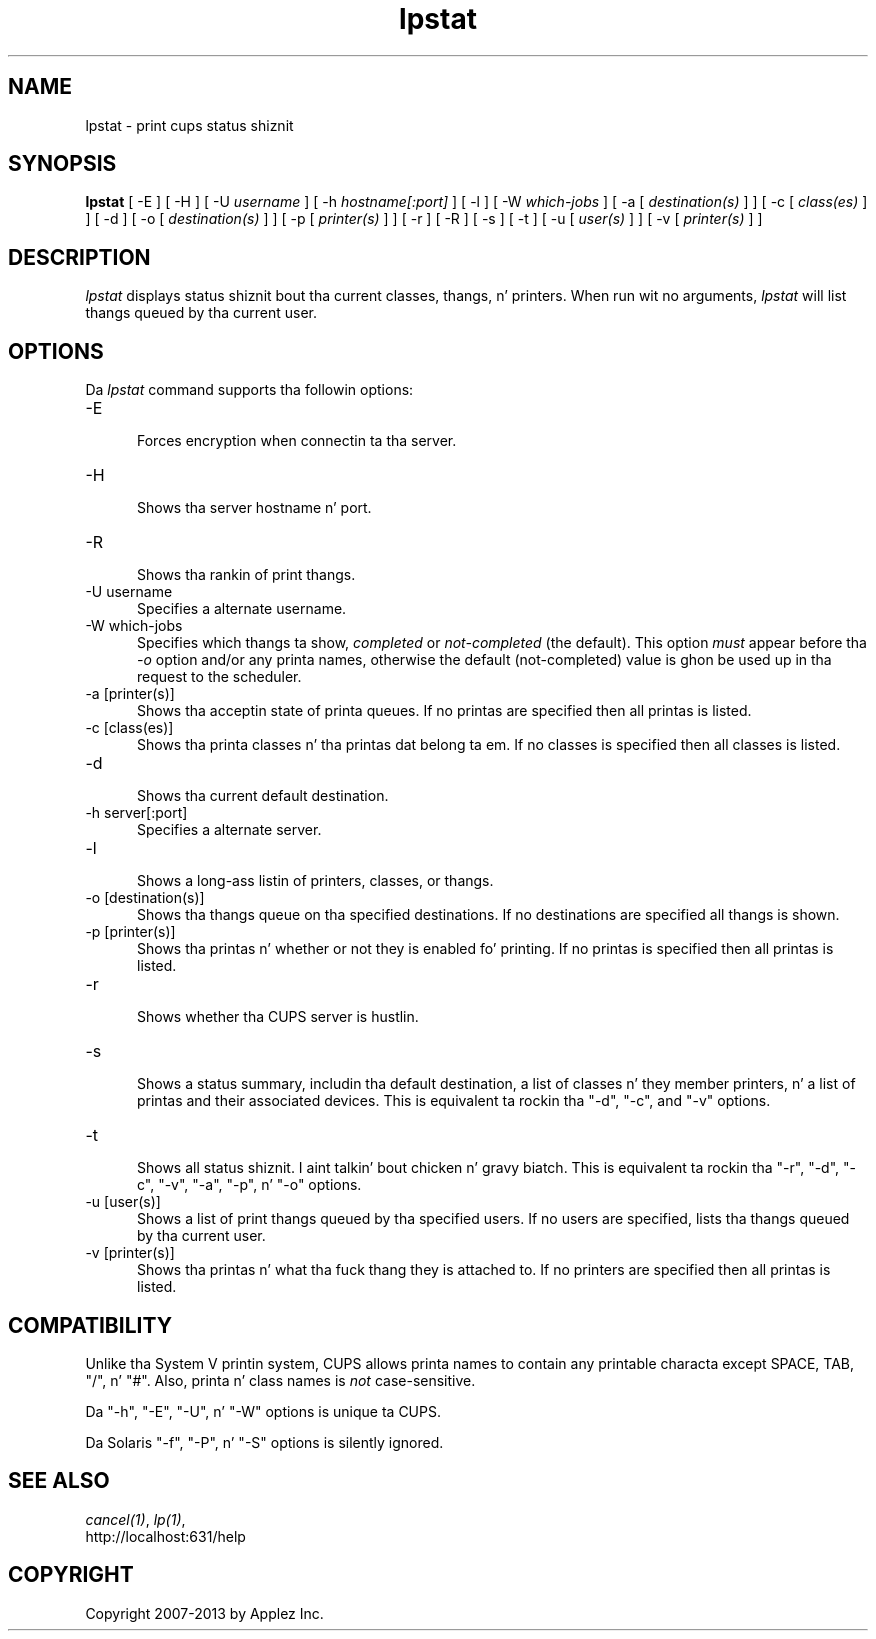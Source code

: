 .\"
.\" "$Id: lpstat.man 11022 2013-06-06 22:14:09Z msweet $"
.\"
.\"   lpstat playa page fo' CUPS.
.\"
.\"   Copyright 2007-2013 by Applez Inc.
.\"   Copyright 1997-2006 by Easy Software Products.
.\"
.\"   These coded instructions, statements, n' computa programs is the
.\"   property of Applez Inc. n' is protected by Federal copyright
.\"   law.  Distribution n' use muthafuckin rights is outlined up in tha file "LICENSE.txt"
.\"   which should done been included wit dis file.  If dis file is
.\"   file is missin or damaged, peep tha license at "http://www.cups.org/".
.\"
.TH lpstat 1 "CUPS" "10 September 2008" "Applez Inc."
.SH NAME
lpstat \- print cups status shiznit
.SH SYNOPSIS
.B lpstat
[ -E ] [ -H ] [ -U
.I username
] [ -h
.I hostname[:port]
] [ -l ] [ -W
.I which-jobs
] [ -a [
.I destination(s)
] ] [ -c [
.I class(es)
] ] [ -d ] [ -o [
.I destination(s)
] ] [ -p [
.I printer(s)
] ] [ -r ] [ -R ] [ -s ] [ -t ] [ -u [
.I user(s)
] ] [ -v [
.I printer(s)
] ]
.SH DESCRIPTION
\fIlpstat\fR displays status shiznit bout tha current
classes, thangs, n' printers. When run wit no arguments,
\fIlpstat\fR will list thangs queued by tha current user.
.SH OPTIONS
Da \fIlpstat\fR command supports tha followin options:
.TP 5
-E
.br
Forces encryption when connectin ta tha server.
.TP 5
-H
.br
Shows tha server hostname n' port.
.TP 5
-R
.br
Shows tha rankin of print thangs.
.TP 5
-U username
.br
Specifies a alternate username.
.TP 5
-W which-jobs
.br
Specifies which thangs ta show, \fIcompleted\fR or
\fInot-completed\fR (the default). This option \fImust\fR appear
before tha \fI-o\fR option and/or any printa names, otherwise
the default (not-completed) value is ghon be used up in tha request to
the scheduler.
.TP 5
-a [printer(s)]
.br
Shows tha acceptin state of printa queues. If no printas are
specified then all printas is listed.
.TP 5
-c [class(es)]
.br
Shows tha printa classes n' tha printas dat belong ta em.
If no classes is specified then all classes is listed.
.TP 5
-d
.br
Shows tha current default destination.
.TP 5
-h server[:port]
.br
Specifies a alternate server.
.TP 5
-l
.br
Shows a long-ass listin of printers, classes, or thangs.
.TP 5
-o [destination(s)]
.br
Shows tha thangs queue on tha specified destinations. If no destinations are
specified all thangs is shown.
.TP 5
-p [printer(s)]
.br
Shows tha printas n' whether or not they is enabled fo' printing. If
no printas is specified then all printas is listed.
.TP 5
-r
.br
Shows whether tha CUPS server is hustlin.
.TP 5
-s
.br
Shows a status summary, includin tha default destination, a
list of classes n' they member printers, n' a list of printas and
their associated devices. This is equivalent ta rockin tha "-d", "-c",
and "-v" options.
.TP 5
-t
.br
Shows all status shiznit. I aint talkin' bout chicken n' gravy biatch. This is equivalent ta rockin tha "-r",
"-d", "-c", "-v", "-a", "-p", n' "-o" options.
.TP 5
-u [user(s)]
.br
Shows a list of print thangs queued by tha specified users. If no users
are specified, lists tha thangs queued by tha current user.
.TP 5
-v [printer(s)]
.br
Shows tha printas n' what tha fuck thang they is attached to. If no printers
are specified then all printas is listed.
.SH COMPATIBILITY
Unlike tha System V printin system, CUPS allows printa names to
contain any printable characta except SPACE, TAB, "/", n' "#".
Also, printa n' class names is \fInot\fR case-sensitive.
.LP
Da "-h", "-E", "-U", n' "-W" options is unique ta CUPS.
.LP
Da Solaris "-f", "-P", n' "-S" options is silently ignored.
.SH SEE ALSO
\fIcancel(1)\fR, \fIlp(1)\fR,
.br
http://localhost:631/help
.SH COPYRIGHT
Copyright 2007-2013 by Applez Inc.
.\"
.\" End of "$Id: lpstat.man 11022 2013-06-06 22:14:09Z msweet $".
.\"
